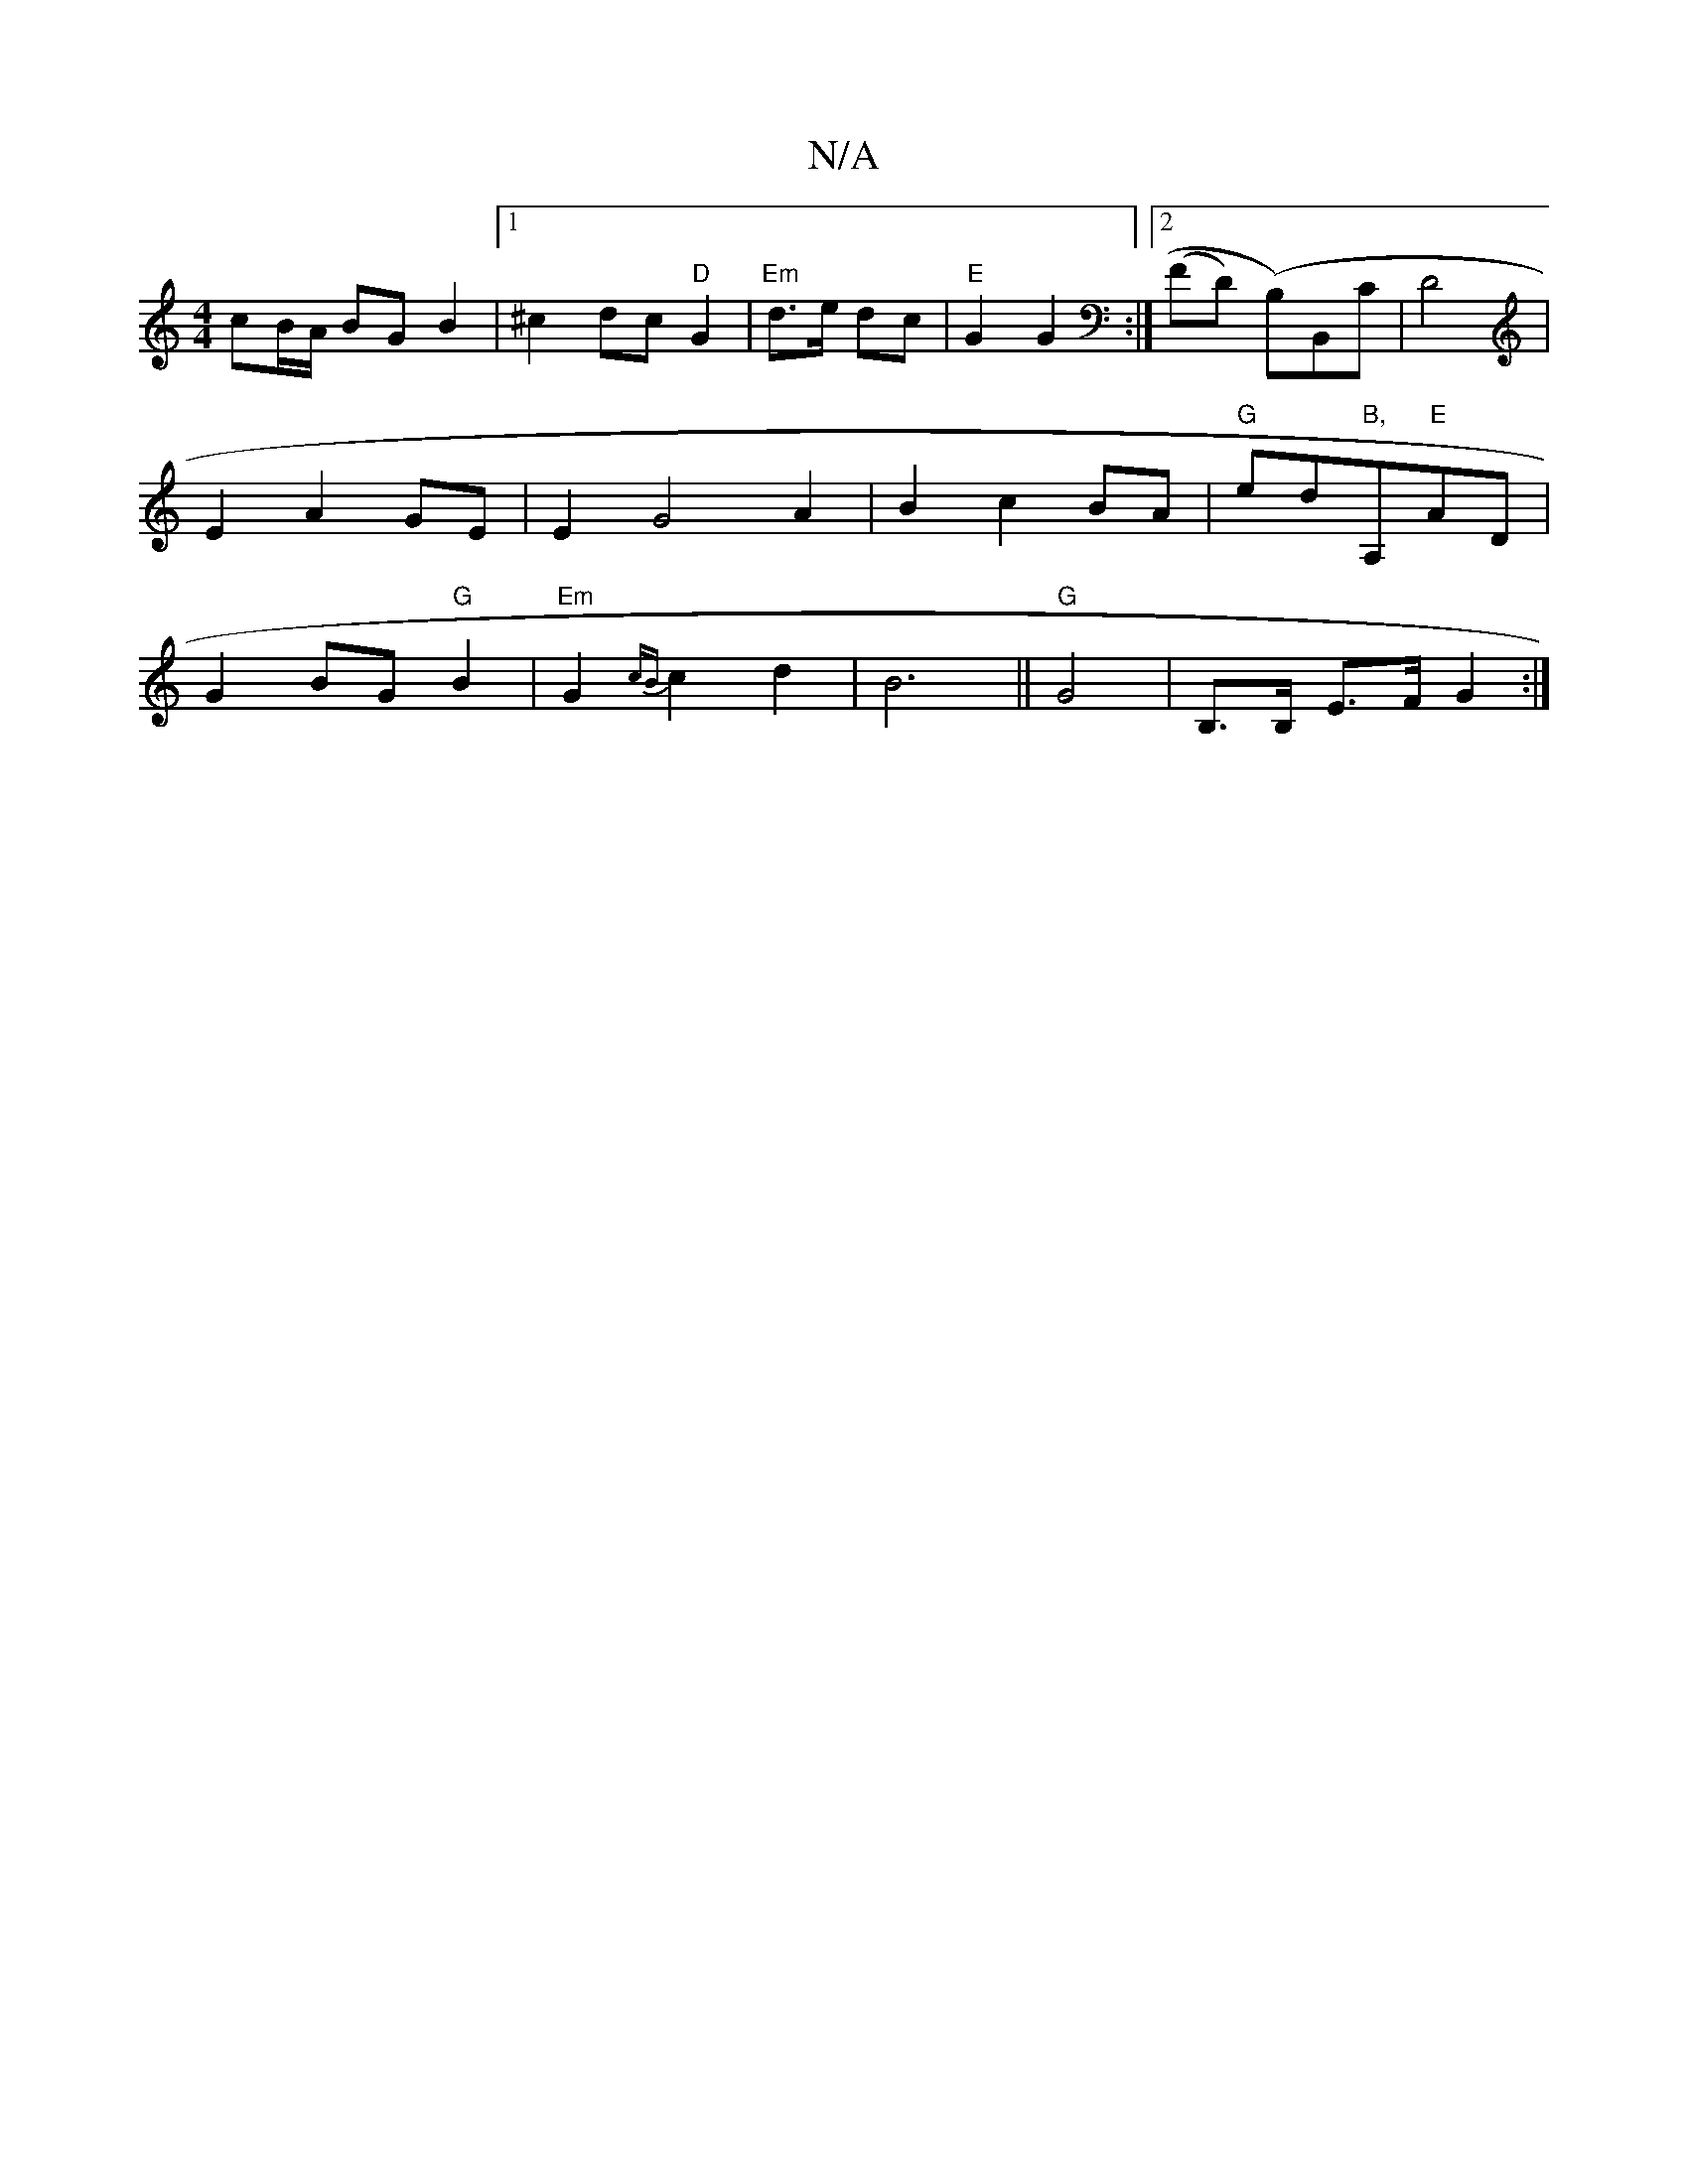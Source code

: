 X:1
T:N/A
M:4/4
R:N/A
K:Cmajor
!cB/A/ BG B2 |[1 ^c2 dc "D"G2|"Em"d>e dc | "E"G2 G2 :|
[2 (FD) (B,)B,,C|D4 |
E2 A2 GE|
E2 G4 A2 |B2 c2 BA | "G"ed"B,"A,"E"AD | G2 BG "G"B2 | "Em"G2 {cB}c2 d2|B6 ||"G" G4 |B,>B, E>F G2 :|

|: "A" A3 G2